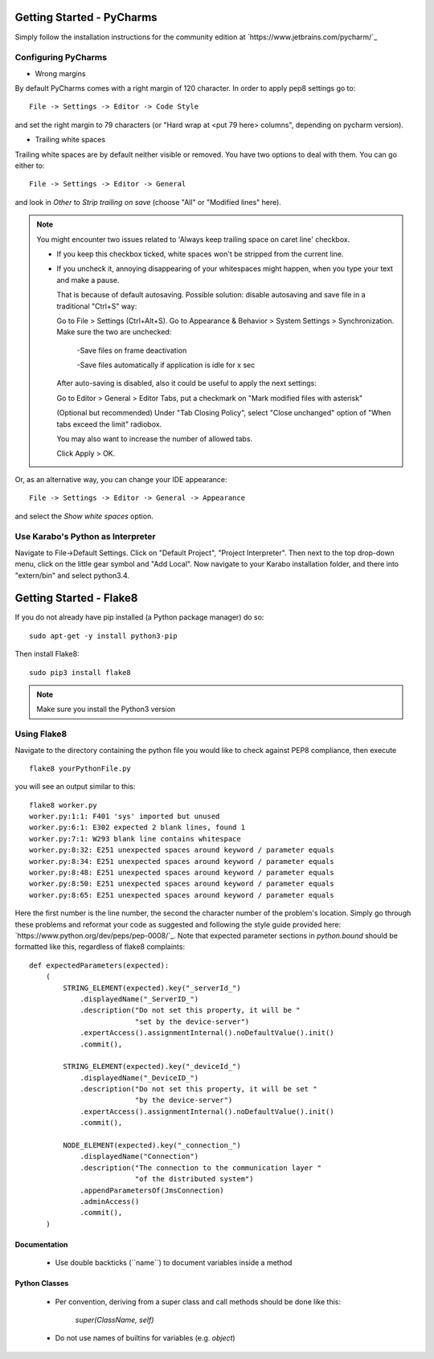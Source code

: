 ***************************
Getting Started - PyCharms
***************************

Simply follow the installation instructions for the community edition at
`https://www.jetbrains.com/pycharm/`_

Configuring PyCharms
++++++++++++++++++++

* Wrong margins

By default PyCharms comes with a right margin of 120 character. In
order to apply pep8 settings go to::

    File -> Settings -> Editor -> Code Style

and set the right margin to 79 characters (or "Hard wrap at <put 79 here> columns", depending on pycharm version).

* Trailing white spaces

Trailing white spaces are by default neither visible or removed. You
have two options to deal with them. You can go either to::

    File -> Settings -> Editor -> General

and look in *Other* to *Strip trailing on save* (choose "All" or "Modified lines" here).

.. note::

   You might encounter two issues related to 'Always keep trailing space on caret line' checkbox. 

   - If you keep this checkbox ticked, white spaces won't be stripped from the current line. 

   - If you uncheck it, annoying disappearing of your whitespaces might happen, when you type your text and make a pause.

     That is because of default autosaving.
     Possible solution: disable autosaving and save file in a traditional "Ctrl+S" way:

     Go to File > Settings (Ctrl+Alt+S).
     Go to Appearance & Behavior > System Settings > Synchronization.
     Make sure the two are unchecked:

        -Save files on frame deactivation

        -Save files automatically if application is idle for x sec
      
     After auto-saving is disabled, also it could be useful to apply the next settings:

     Go to Editor > General > Editor Tabs, put a checkmark on "Mark modified files with asterisk"

     (Optional but recommended) 
     Under "Tab Closing Policy", select "Close unchanged" option of "When tabs exceed the limit" radiobox. 

     You may also want to increase the number of allowed tabs.

     Click Apply > OK.

Or, as an alternative way, you can change your IDE appearance::

    File -> Settings -> Editor -> General -> Appearance

and select the *Show white spaces* option.


Use Karabo's Python as Interpreter
++++++++++++++++++++++++++++++++++

Navigate to File->Default Settings. Click on "Default Project", "Project
Interpreter". Then next to the top drop-down menu, click on the little gear
symbol and "Add Local". Now navigate to your Karabo installation folder, and
there into "extern/bin" and select python3.4.

************************
Getting Started - Flake8
************************

If you do not already have pip installed (a Python package manager) do so::

    sudo apt-get -y install python3-pip

Then install Flake8::

    sudo pip3 install flake8

.. note::

   Make sure you install the Python3 version

Using Flake8
++++++++++++

Navigate to the directory containing the python file you would like to check
against PEP8 compliance, then execute ::

    flake8 yourPythonFile.py

you will see an output similar to this::

    flake8 worker.py
    worker.py:1:1: F401 'sys' imported but unused
    worker.py:6:1: E302 expected 2 blank lines, found 1
    worker.py:7:1: W293 blank line contains whitespace
    worker.py:8:32: E251 unexpected spaces around keyword / parameter equals
    worker.py:8:34: E251 unexpected spaces around keyword / parameter equals
    worker.py:8:48: E251 unexpected spaces around keyword / parameter equals
    worker.py:8:50: E251 unexpected spaces around keyword / parameter equals
    worker.py:8:65: E251 unexpected spaces around keyword / parameter equals


Here the first number is the line number, the second the character number of
the problem's location. Simply go through these problems and reformat your code
as suggested and following the style guide provided here:
`https://www.python.org/dev/peps/pep-0008/`_. Note that expected parameter
sections in `python.bound` should be formatted like this, regardless of flake8
complaints::

    def expectedParameters(expected):
        (
            STRING_ELEMENT(expected).key("_serverId_")
                .displayedName("_ServerID_")
                .description("Do not set this property, it will be "
                             "set by the device-server")
                .expertAccess().assignmentInternal().noDefaultValue().init()
                .commit(),

            STRING_ELEMENT(expected).key("_deviceId_")
                .displayedName("_DeviceID_")
                .description("Do not set this property, it will be set "
                             "by the device-server")
                .expertAccess().assignmentInternal().noDefaultValue().init()
                .commit(),

            NODE_ELEMENT(expected).key("_connection_")
                .displayedName("Connection")
                .description("The connection to the communication layer "
                             "of the distributed system")
                .appendParametersOf(JmsConnection)
                .adminAccess()
                .commit(),
        )

Documentation
-------------

 * Use double backticks (\`\`name\`\`) to document variables inside a method

Python Classes
--------------

 * Per convention, deriving from a super class and call methods should be done
   like this:

       `super(ClassName, self)`

 * Do not use names of builtins for variables (e.g. `object`)
